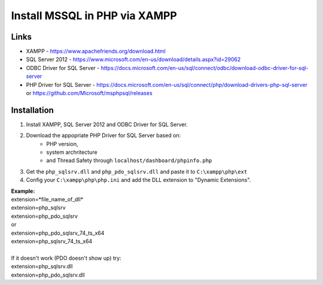 ###################
Install MSSQL in PHP via XAMPP
###################

*******************
Links
*******************
- XAMPP - https://www.apachefriends.org/download.html
- SQL Server 2012 - https://www.microsoft.com/en-us/download/details.aspx?id=29062
- ODBC Driver for SQL Server - https://docs.microsoft.com/en-us/sql/connect/odbc/download-odbc-driver-for-sql-server
- PHP Driver for SQL Server - https://docs.microsoft.com/en-us/sql/connect/php/download-drivers-php-sql-server or https://github.com/Microsoft/msphpsql/releases

*******************
Installation
*******************
1. Install XAMPP, SQL Server 2012 and ODBC Driver for SQL Server.
2. Download the appopriate PHP Driver for SQL Server based on: 
	* PHP version, 
	* system archritecture
	* and Thread Safety through ``localhost/dashboard/phpinfo.php``
3. Get the ``php_sqlsrv.dll`` and ``php_pdo_sqlsrv.dll`` and paste it to ``C:\xampp\php\ext``
4. Config your ``C:\xampp\php\php.ini`` and add the DLL extension to "Dynamic Extensions".

| **Example:**
| extension=*file_name_of_dll*
| extension=php_sqlsrv
| extension=php_pdo_sqlsrv
| or 
| extension=php_pdo_sqlsrv_74_ts_x64
| extension=php_sqlsrv_74_ts_x64
| 
| If it doesn't work (PDO doesn't show up) try:
| extension=php_sqlsrv.dll
| extension=php_pdo_sqlsrv.dll
